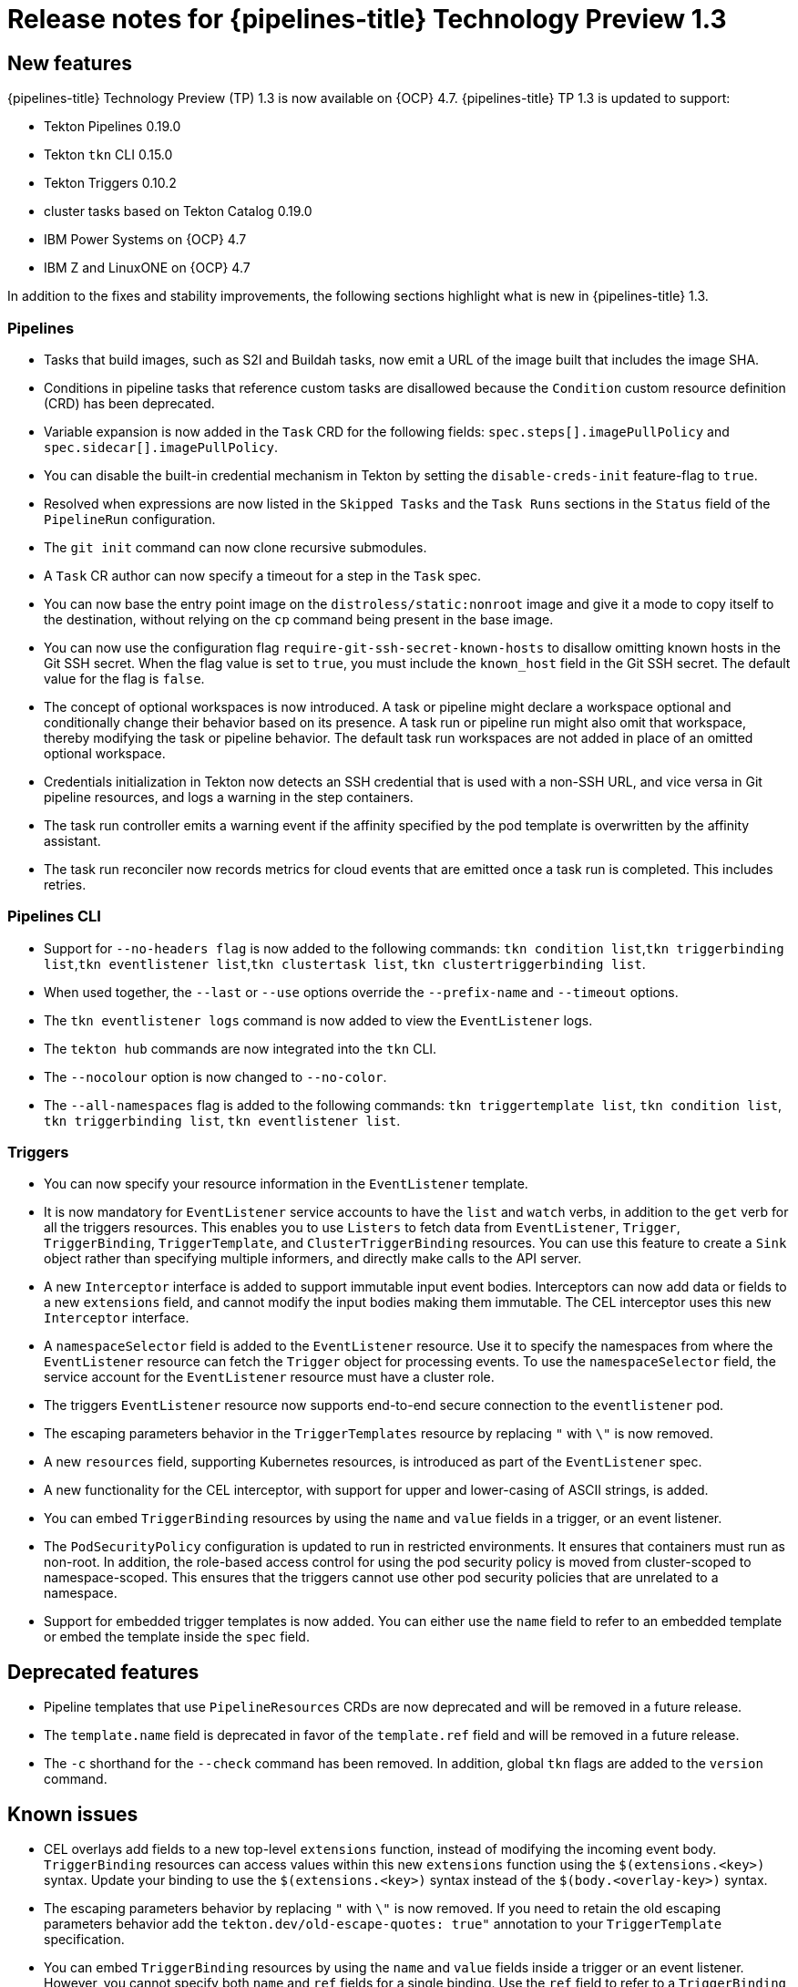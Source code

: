 // Module included in the following assembly:
//
// * openshift_pipelines/op-release-notes.adoc

[id="op-release-notes-1-3_{context}"]
= Release notes for {pipelines-title} Technology Preview 1.3

[id="new-features-1-3_{context}"]
== New features
{pipelines-title} Technology Preview (TP) 1.3 is now available on {OCP} 4.7. {pipelines-title} TP 1.3 is updated to support:

* Tekton Pipelines 0.19.0
* Tekton `tkn` CLI 0.15.0
* Tekton Triggers 0.10.2
* cluster tasks based on Tekton Catalog 0.19.0
* IBM Power Systems on {OCP} 4.7
* IBM Z and LinuxONE on {OCP} 4.7

In addition to the fixes and stability improvements, the following sections highlight what is new in {pipelines-title} 1.3.

[id="pipeline-new-features-1-3_{context}"]
=== Pipelines

* Tasks that build images, such as S2I and Buildah tasks, now emit a URL of the image built that includes the image SHA.

* Conditions in pipeline tasks that reference custom tasks are disallowed because the `Condition` custom resource definition (CRD) has been deprecated.

* Variable expansion is now added in the `Task` CRD for the following fields:
`spec.steps[].imagePullPolicy` and `spec.sidecar[].imagePullPolicy`.

* You can disable the built-in credential mechanism in Tekton by setting the `disable-creds-init` feature-flag to `true`.

* Resolved when expressions are now listed in the `Skipped Tasks` and the `Task Runs` sections in the `Status` field of the `PipelineRun` configuration.

* The `git init` command can now clone recursive submodules.

* A `Task` CR author can now specify a timeout for a step in the `Task` spec.

* You can now base the entry point image on the `distroless/static:nonroot` image and give it a mode to copy itself to the destination, without relying on the `cp` command being present in the base image.

* You can now use the configuration flag `require-git-ssh-secret-known-hosts` to disallow omitting known hosts in the Git SSH secret. When the flag value is set to `true`, you must include the `known_host` field in the Git SSH secret. The default value for the flag is `false`.

* The concept of optional workspaces is now introduced. A task or pipeline might declare a workspace optional and conditionally change their behavior based on its presence. A task run or pipeline run might also omit that workspace, thereby modifying the task or pipeline behavior. The default task run workspaces are not added in place of an omitted optional workspace.

* Credentials initialization in Tekton now detects an SSH credential that is used with a non-SSH URL, and vice versa in Git pipeline resources, and logs a warning in the step containers.

* The task run controller emits a warning event if the affinity specified by the pod template is overwritten by the affinity assistant.

* The task run reconciler now records metrics for cloud events that are emitted once a task run is completed. This includes retries.

[id="cli-new-features-1-3_{context}"]
=== Pipelines CLI

* Support for `--no-headers flag` is now added to the following commands:
`tkn condition list`,`tkn triggerbinding list`,`tkn eventlistener list`,`tkn clustertask list`, `tkn clustertriggerbinding list`.

* When used together, the `--last` or `--use` options override the `--prefix-name` and `--timeout` options.

* The `tkn eventlistener logs` command is now added to view the `EventListener` logs.

* The `tekton hub` commands are now integrated into the `tkn` CLI.

* The `--nocolour` option is now changed to `--no-color`.

* The `--all-namespaces` flag is added to the following commands:
`tkn triggertemplate list`, `tkn condition list`, `tkn triggerbinding list`, `tkn eventlistener list`.

[id="triggers-new-features-1-3_{context}"]
=== Triggers

* You can now specify your resource information in the `EventListener` template.

* It is now mandatory for `EventListener` service accounts to have the `list` and `watch` verbs, in addition to the `get` verb for all the triggers resources. This enables you to use `Listers` to fetch data from `EventListener`, `Trigger`, `TriggerBinding`, `TriggerTemplate`, and `ClusterTriggerBinding` resources. You can use this feature to create a `Sink` object rather than specifying multiple informers, and directly make calls to the API server.

* A new `Interceptor` interface is added to support immutable input event bodies. Interceptors can now add data or fields to a new `extensions` field, and cannot modify the input bodies making them immutable. The CEL interceptor uses this new `Interceptor` interface.

* A `namespaceSelector` field is added to the `EventListener` resource. Use it to specify the namespaces from where the `EventListener` resource can fetch the `Trigger` object for processing events. To use the `namespaceSelector` field, the service account for the `EventListener` resource must have a cluster role.

* The triggers `EventListener` resource now supports end-to-end secure connection to the `eventlistener` pod.

* The escaping parameters behavior in the `TriggerTemplates` resource by replacing `"` with `\"` is now removed.

* A new `resources` field, supporting Kubernetes resources, is introduced as part of the `EventListener` spec.

* A new functionality for the CEL interceptor, with support for upper and lower-casing of ASCII strings, is added.

* You can embed `TriggerBinding` resources by using the `name` and `value` fields in a trigger, or an event listener.

* The `PodSecurityPolicy` configuration is updated to run in restricted environments. It ensures that containers must run as non-root. In addition, the role-based access control for using the pod security policy is moved from cluster-scoped to namespace-scoped. This ensures that the triggers cannot use other pod security policies that are unrelated to a namespace.

* Support for embedded trigger templates is now added. You can either use the `name` field to refer to an embedded template or embed the template inside the `spec` field.


[id="deprecated-features-1-3_{context}"]
== Deprecated features

* Pipeline templates that use `PipelineResources` CRDs are now deprecated and will be removed in a future release.

* The `template.name` field is deprecated in favor of the `template.ref` field and will be removed in a future release.

* The `-c` shorthand for the `--check` command has been removed. In addition, global `tkn` flags are added to the `version` command.


[id="known-issues-1-3_{context}"]
== Known issues

* CEL overlays add fields to a new top-level `extensions` function, instead of modifying the incoming event body. `TriggerBinding` resources can access values within this new `extensions` function using the `$(extensions.<key>)` syntax. Update your binding to use the `$(extensions.<key>)` syntax instead of the `$(body.<overlay-key>)` syntax.

* The escaping parameters behavior by replacing `"` with `\"` is now removed. If you need to retain the old escaping parameters behavior add the `tekton.dev/old-escape-quotes: true"` annotation to your `TriggerTemplate` specification.

* You can embed `TriggerBinding` resources by using the `name` and `value` fields inside a trigger or an event listener. However, you cannot specify both `name` and `ref` fields for a single binding. Use the `ref` field to refer to a `TriggerBinding` resource and the `name` field for embedded bindings.

* An interceptor cannot attempt to reference a `secret` outside the namespace of an `EventListener` resource. You must include secrets in the namespace of the `EventListener`resource.

* In Triggers 0.9.0 and later, if a body or header based `TriggerBinding` parameter is missing or malformed in an event payload, the default values are used instead of displaying an error.

* Tasks and pipelines created with `WhenExpression` objects using Tekton Pipelines 0.16.x must be reapplied to fix their JSON annotations.

* When a pipeline accepts an optional workspace and gives it to a task, the pipeline run stalls if the workspace is not provided.

* To use the Buildah cluster task in a disconnected environment, ensure that the Dockerfile uses an internal image stream as the base image, and then use it in the same manner as any S2I cluster task.


[id="fixed-issues-1-3_{context}"]
== Fixed issues

* Extensions added by a CEL Interceptor are passed on to webhook interceptors by adding the `Extensions` field within the event body.

* The activity timeout for log readers is now configurable using the `LogOptions` field. However, the default behavior of timeout in 10 seconds is retained.

* The `log` command ignores the `--follow` flag when a task run or pipeline run is complete, and reads available logs instead of live logs.

* References to the following Tekton resources: `EventListener`, `TriggerBinding`, `ClusterTriggerBinding`, `Condition`, and `TriggerTemplate` are now standardized and made consistent across all user-facing messages in `tkn` commands.

* Previously, if you started a canceled task run or pipeline run with the `--use-taskrun <canceled-task-run-name>`, `--use-pipelinerun <canceled-pipeline-run-name>` or `--last` flags, the new run would be canceled. This bug is now fixed.

* The `tkn pr desc` command  is now enhanced to ensure that it does not fail in case of pipeline runs with conditions.

* When you delete a task run using the `tkn tr delete` command with the `--task` option, and a cluster task exists with the same name, the task runs for the cluster task also get deleted. As a workaround, filter the task runs by using the `TaskRefKind` field.

* The `tkn triggertemplate describe` command would display only part of the `apiVersion` value in the output. For example, only `triggers.tekton.dev` was displayed instead of `triggers.tekton.dev/v1alpha1`. This bug is now fixed.

* The webhook, under certain conditions, would fail to acquire a lease and not function correctly. This bug is now fixed.

* Pipelines with when expressions created in v0.16.3 can now be run in v0.17.1 and later. After an upgrade, you do not need to reapply pipeline definitions created in previous versions because both the uppercase and lowercase first letters for the annotations are now supported.

* By default, the `leader-election-ha` field is now enabled for high availability. When the `disable-ha` controller flag is set to `true`, it disables high availability support.

* Issues with duplicate cloud events are now fixed. Cloud events are now sent only when a condition changes the state, reason, or message.

* When a service account name is missing from a `PipelineRun` or `TaskRun` spec, the controller uses the service account name from the `config-defaults` config map. If the service account name is also missing in the `config-defaults` config map, the controller now sets it to `default` in the spec.

* Validation for compatibility with the affinity assistant is now supported when the same persistent volume claim is used for multiple workspaces, but with different subpaths.
